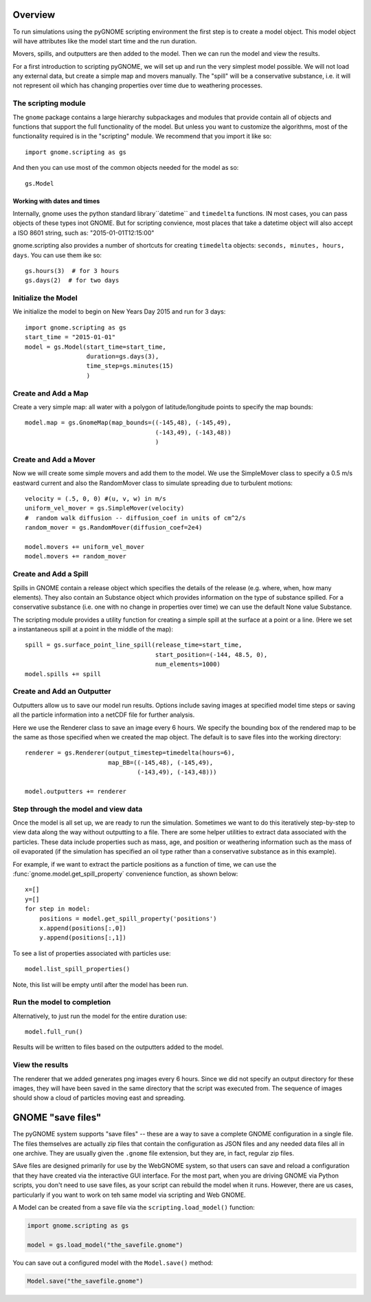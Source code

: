 .. _scripting_overview:

Overview
========

To run simulations using the pyGNOME scripting environment the first step is to create a model object.
This model object will have attributes like the model start time and the run duration.

Movers, spills, and outputters are then added to the model. Then we can run the model and view the results.

For a first introduction to scripting pyGNOME, we will set up and run the very simplest model possible. We
will not load any external data, but create a simple map and movers manually. The "spill" will be a conservative
substance, i.e. it will not represent oil which has changing properties over time due to weathering processes.

The scripting module
--------------------

The ``gnome`` package contains a large hierarchy subpackages and modules that provide contain all of objects and functions that support the full functionality of the model. But unless you want to customize the algorithms, most of the functionality required is in the "scripting" module. We recommend that you import it like so::

    import gnome.scripting as gs

And then you can use most of the common objects needed for the model as so::

    gs.Model

Working with dates and times
............................

Internally, gnome uses the python standard library``datetime`` and ``timedelta`` functions. IN most cases, you can pass objects of these types inot GNOME. But for scripting convience, most places that take a datetime object will also accept a ISO 8601 string, such as: "2015-01-01T12:15:00"

gnome.scripting also provides a number of shortcuts for creating ``timedelta`` objects: ``seconds, minutes, hours, days``. You can use them ike so::

    gs.hours(3)  # for 3 hours
    gs.days(2)  # for two days


Initialize the Model
--------------------
We initialize the model to begin on New Years Day 2015 and run for 3 days::

    import gnome.scripting as gs
    start_time = "2015-01-01"
    model = gs.Model(start_time=start_time,
                     duration=gs.days(3),
                     time_step=gs.minutes(15)
                     )


Create and Add a Map
--------------------
Create a very simple map: all water with a polygon of latitude/longitude
points to specify the map bounds::


    model.map = gs.GnomeMap(map_bounds=((-145,48), (-145,49),
                                        (-143,49), (-143,48))
                                        )


Create and Add a Mover
----------------------
Now we will create some simple movers and add them to the model.
We use the SimpleMover class to specify a 0.5 m/s eastward current and
also the RandomMover class to simulate spreading due to turbulent motions::


    velocity = (.5, 0, 0) #(u, v, w) in m/s
    uniform_vel_mover = gs.SimpleMover(velocity)
    #  random walk diffusion -- diffusion_coef in units of cm^2/s
    random_mover = gs.RandomMover(diffusion_coef=2e4)

    model.movers += uniform_vel_mover
    model.movers += random_mover


Create and Add a Spill
----------------------
Spills in GNOME contain a release object which specifies the details of the release
(e.g. where, when, how many elements). They also contain an Substance object which
provides information on the type of substance spilled. For a conservative substance (i.e. one with no change in properties over time) we can use the default None value Substance.

The scripting module provides a utility function for creating a simple spill at the surface at a point or a line.
(Here we set a instantaneous spill at a point in the middle of the map)::


    spill = gs.surface_point_line_spill(release_time=start_time,
                                        start_position=(-144, 48.5, 0),
                                        num_elements=1000)
    model.spills += spill


Create and Add an Outputter
---------------------------

Outputters allow us to save our model run results. Options include saving images at specified model time steps
or saving all the particle information into a netCDF file for further analysis.

Here we use the Renderer class to save an image every 6 hours. We specify the bounding box of the rendered map to
be the same as those specified when we created the map object. The default is to save files into the working directory::


    renderer = gs.Renderer(output_timestep=timedelta(hours=6),
                           map_BB=((-145,48), (-145,49),
                                   (-143,49), (-143,48)))

    model.outputters += renderer


Step through the model and view data
------------------------------------

Once the model is all set up, we are ready to run the simulation.
Sometimes we want to do this iteratively step-by-step to view data
along the way without outputting to a file.
There are some helper utilities to extract data associated with the particles.
These data include properties such as mass, age, and position or weathering information such as the mass of oil evaporated (if the simulation has specified an oil type rather than a conservative substance as in this example).

For example, if we want to extract the particle positions as a function of time, we can use the :func:`gnome.model.get_spill_property` convenience function, as shown below::

    x=[]
    y=[]
    for step in model:
        positions = model.get_spill_property('positions')
        x.append(positions[:,0])
        y.append(positions[:,1])

To see a list of properties associated with particles use::

    model.list_spill_properties()

Note, this list will be empty until after the model has been run.


Run the model to completion
---------------------------

Alternatively, to just run the model for the entire duration use::

    model.full_run()

Results will be written to files based on the outputters added to the model.


View the results
----------------

The renderer that we added generates png images every 6 hours.
Since we did not specify an output directory for these images, they will have been saved in the same directory that the script was executed from.
The sequence of images should show a cloud of particles moving east and spreading.

GNOME "save files"
==================

The pyGNOME system supports "save files" -- these are a way to save a complete GNOME configuration in a single file. The files themselves are actually zip files that contain the configuration as JSON files and any needed data files all in one archive. They are usually given the ``.gnome`` file extension, but they are, in fact, regular zip files.

SAve files are designed primarily for use by the WebGNOME system, so that users can save and reload a configuration that they have created via the interactive GUI interface. For the most part, when you are driving GNOME via Python scripts, you don't need to use save files, as your script can rebuild the model when it runs. However, there are us cases, particularly if you want to work on teh same model via scripting and Web GNOME.

A Model can be created from a save file via the ``scripting.load_model()`` function:

.. code-block:: python

  import gnome.scripting as gs

  model = gs.load_model("the_savefile.gnome")

You can save out a configured model with the ``Model.save()`` method:

.. code-block:: python

  Model.save("the_savefile.gnome")





